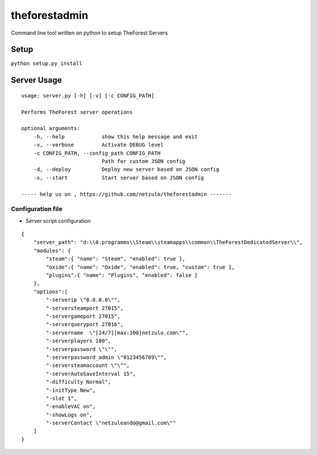 theforestadmin
==============

Command line tool written on python to setup TheForest Servers


Setup
*****

``python setup.py install``


Server Usage
************

::
    
    usage: server.py [-h] [-v] [-c CONFIG_PATH]

    Performs TheForest server operations

    optional arguments:
        -h, --help            show this help message and exit
        -v, --verbose         Activate DEBUG level
        -c CONFIG_PATH, --config_path CONFIG_PATH
                              Path for custom JSON config
        -d, --deploy          Deploy new server based on JSON config
        -s, --start           Start server based on JSON config

    ----- help us on , https://github.com/netzulo/theforestadmin -------

Configuration file
------------------

+ Server script configuration

.. highlight:: json
.. code-block:: json
   :linenos:

::

    {
        "server_path": "d:\\0.programms\\Steam\\steamapps\\common\\TheForestDedicatedServer\\",
        "modules": {
            "steam":{ "name": "Steam", "enabled": true },
            "oxide":{ "name": "Oxide", "enabled": true, "custom": true },
            "plugins":{ "name": "Plugins", "enabled": false }
        },
        "options":[
            "-serverip \"0.0.0.0\"",
            "-serversteamport 27015",
            "-servergameport 27015",
            "-serverqueryport 27016",
            "-servername  \"[24/7][max:100]netzulo.com\"",
            "-serverplayers 100",
            "-serverpassword \"\"",
            "-serverpassword_admin \"0123456789\"",
            "-serversteamaccount \"\"",        
            "-serverAutoSaveInterval 15",
            "-difficulty Normal",
            "-initType New",
            "-slot 1",
            "-enableVAC on",
            "-showLogs on",
            "-serverContact \"netzuleando@gmail.com\""
        ]
    }

